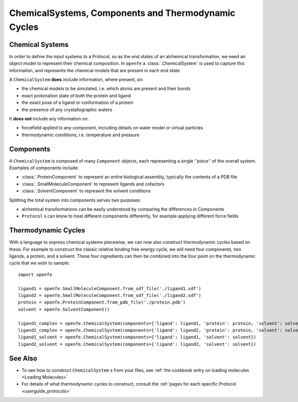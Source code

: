 .. _userguide_chemicalsystems_and_components:

ChemicalSystems, Components and Thermodynamic Cycles
====================================================

Chemical Systems
----------------

In order to define the input systems to a Protocol, so as the end states of an alchemical transformation,
we need an object model to represent their chemical composition.
In ``openfe`` a :class:`.ChemicalSystem` is used to capture this information,
and represents the chemical models that are present in each end state.

A ``ChemicalSystem`` **does** include information, where present, on:

* the chemical models to be simulated, i.e. which atoms are present and their bonds
* exact protonation state of both the protein and ligand
* the exact pose of a ligand or conformation of a protein
* the presence of any crystallographic waters

It **does not** include any information on:

* forcefield applied to any component, including details on water model or virtual particles
* thermodynamic conditions, i.e. temperature and pressure

Components
----------

A ``ChemicalSystem`` is composed of many ``Component`` objects,
each representing a single ''piece'' of the overall system.
Examples of components include:

* :class:`.ProteinComponent` to represent an entire biological assembly, typically the contents of a PDB file
* :class:`.SmallMoleculeComponent` to represent ligands and cofactors
* :class:`.SolventComponent` to represent the solvent conditions

Splitting the total system into components serves two purposes:

* alchemical transformations can be easily understood by comparing the differences in Components
* ``Protocol`` \s can know to treat different components differently, for example applying different force fields

Thermodynamic Cycles
--------------------

With a language to express chemical systems piecewise, we can now also construct thermodynamic cycles based on these.
For example to  construct the classic relative binding free energy cycle, we will need four components, two ligands,
a protein, and a solvent.  These four ingredients can then be combined into the four point on the thermodynamic cycle
that we wish to sample:

.. todo image of RBFE cycle taken from HREX docs

::

  import openfe

  ligand1 = openfe.SmallMoleculeComponent.from_sdf_file('./ligand1.sdf')
  ligand2 = openfe.SmallMoleculeComponent.from_sdf_file('./ligand2.sdf')
  protein = openfe.ProteinComponent.from_pdb_file('./protein.pdb')
  solvent = openfe.SolventComponent()

  ligand1_complex = openfe.ChemicalSystem(components={'ligand': ligand1, 'protein': protein, 'solvent': solvent})
  ligand2_complex = openfe.ChemicalSystem(components={'ligand': ligand2, 'protein': protein, 'solvent': solvent})
  ligand1_solvent = openfe.ChemicalSystem(components={'ligand': ligand1, 'solvent': solvent})
  ligand2_solvent = openfe.ChemicalSystem(components={'ligand': ligand2, 'solvent': solvent})


See Also
--------

* To see how to construct ``ChemicalSystem`` \s from your files, see :ref:`the cookbook entry on loading molecules <Loading Molecules>`
* For details of what thermodynamic cycles to construct, consult the :ref:`pages for each specific Protocol <userguide_protocols>`
